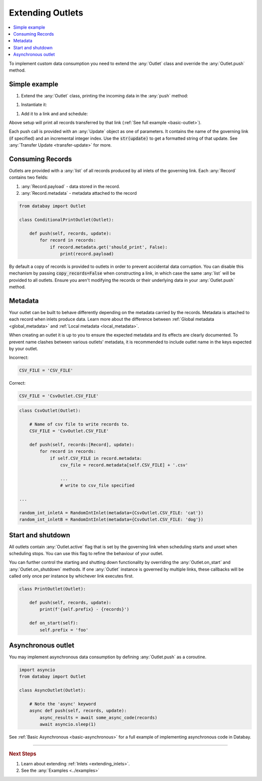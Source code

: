 .. _extending_outlets:

Extending Outlets
=================

.. contents::
    :local:
    :backlinks: entry

To implement custom data consumption you need to extend the :any:`Outlet` class and override the :any:`Outlet.push` method.

Simple example
^^^^^^^^^^^^^^

.. container:: tutorial-block

    #. Extend the :any:`Outlet` class, printing the incoming data in the :any:`push` method:

    .. rst-class:: highlight-small
    .. literalinclude:: ../../../examples/basic_outlet.py
        :language: python
        :start-at: class PrintOutlet
        :end-at: print(update,

    #. Instantiate it:

    .. rst-class:: highlight-small
    .. literalinclude:: ../../../examples/basic_outlet.py
        :language: python
        :start-at: print_outlet = PrintOutlet
        :end-at: print_outlet = PrintOutlet

    #. Add it to a link and and schedule:

    .. rst-class:: highlight-small
    .. literalinclude:: ../../../examples/basic_outlet.py
        :language: python
        :start-at: link = Link(
        :end-at: planner.start

    Above setup will print all records transferred by that link (:ref:`See full example <basic-outlet>`).

Each push call is provided with an :any:`Update` object as one of parameters. It contains the name of the governing link (if specified) and an incremental integer index. Use the :code:`str(update)` to get a formatted string of that update. See :any:`Transfer Update <transfer-update>` for more.

Consuming Records
^^^^^^^^^^^^^^^^^


Outlets are provided with a :any:`list` of all records produced by all inlets of the governing link. Each :any:`Record` contains two fields:

1. :any:`Record.payload` - data stored in the record.
2. :any:`Record.metadata` - metadata attached to the record

.. code-block:: python

    from databay import Outlet

    class ConditionalPrintOutlet(Outlet):

        def push(self, records, update):
            for record in records:
                if record.metadata.get('should_print', False):
                    print(record.payload)

By default a copy of records is provided to outlets in order to prevent accidental data corruption. You can disable this mechanism by passing :code:`copy_records=False` when constructing a link, in which case the same :any:`list` will be provided to all outlets. Ensure you aren't modifying the records or their underlying data in your :any:`Outlet.push` method.

Metadata
^^^^^^^^

Your outlet can be built to behave differently depending on the metadata carried by the records. Metadata is attached to each record when inlets produce data. Learn more about the difference between :ref:`Global metadata <global_metadata>` and :ref:`Local metadata <local_metadata>`.

When creating an outlet it is up to you to ensure the expected metadata and its effects are clearly documented. To prevent name clashes between various outlets' metadata, it is recommended to include outlet name in the keys expected by your outlet.

.. rst-class:: mb-s
Incorrect:

.. rst-class:: highlight-small
.. code-block:: python

    CSV_FILE = 'CSV_FILE'

.. rst-class:: mb-s
Correct:

.. rst-class:: highlight-small
.. code-block:: python

    CSV_FILE = 'CsvOutlet.CSV_FILE'

.. code-block:: python

    class CsvOutlet(Outlet):

        # Name of csv file to write records to.
        CSV_FILE = 'CsvOutlet.CSV_FILE'

        def push(self, records:[Record], update):
            for record in records:
                if self.CSV_FILE in record.metadata:
                    csv_file = record.metadata[self.CSV_FILE] + '.csv'

                    ...
                    # write to csv_file specified

    ...

    random_int_inletA = RandomIntInlet(metadata={CsvOutlet.CSV_FILE: 'cat'})
    random_int_inletB = RandomIntInlet(metadata={CsvOutlet.CSV_FILE: 'dog'})

.. image:: ../_static/images/databay_metadata_csv.png

Start and shutdown
^^^^^^^^^^^^^^^^^^

All outlets contain :any:`Outlet.active` flag that is set by the governing link when scheduling starts and unset when scheduling stops. You can use this flag to refine the behaviour of your outlet.

You can further control the starting and shutting down functionality by overriding the :any:`Outlet.on_start` and :any:`Outlet.on_shutdown` methods. If one :any:`Outlet` instance is governed by multiple links, these callbacks will be called only once per instance by whichever link executes first.

.. code-block:: python

    class PrintOutlet(Outlet):

        def push(self, records, update):
            print(f'{self.prefix} - {records}')

        def on_start(self):
            self.prefix = 'foo'

Asynchronous outlet
^^^^^^^^^^^^^^^^^^

You may implement asynchronous data consumption by defining :any:`Outlet.push` as a coroutine.

.. code-block:: python

    import asyncio
    from databay import Outlet

    class AsyncOutlet(Outlet):

        # Note the 'async' keyword
        async def push(self, records, update):
            async_results = await some_async_code(records)
            await asyncio.sleep(1)

See :ref:`Basic Asynchronous <basic-asynchronous>` for a full example of implementing asynchronous code in Databay.

----

.. rubric:: Next Steps

#. Learn about extending :ref:`Inlets <extending_inlets>`.
#. See the :any:`Examples <../examples>`